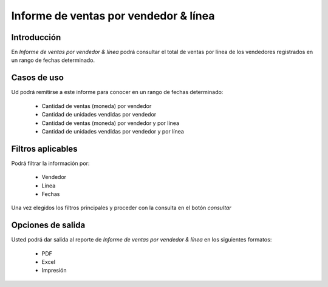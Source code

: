 ======================================
Informe de ventas por vendedor & línea
======================================

Introducción
------------

En *Informe de ventas por vendedor & línea* podrá consultar el total de ventas por línea de los vendedores registrados en un rango de fechas determinado.

 .. figure:: images/9.png
 	   :align: center

Casos de uso
------------

Ud podrá remitirse a este informe para conocer en un rango de fechas determinado:

	- Cantidad de ventas (moneda) por vendedor
	- Cantidad de unidades vendidas por vendedor
	- Cantidad de ventas (moneda) por vendedor y por línea
	- Cantidad de unidades vendidas por vendedor y por línea



Filtros aplicables
------------------
Podrá filtrar la información por:

	- Vendedor
	- Línea
	- Fechas


Una vez elegidos los filtros principales y proceder con la consulta en el botón |btn_ok.bmp| *consultar* 

Opciones de salida
------------------
Usted podrá dar salida al reporte de *Informe de ventas por vendedor & línea* en los siguientes formatos:

	- |pdf_logo.gif| PDF 
	- |excel.bmp| Excel
	- |printer_q.bmp| Impresión



.. |pdf_logo.gif| image:: /_images/generales/pdf_logo.gif
.. |excel.bmp| image:: /_images/generales/excel.bmp
.. |codbar.png| image:: /_images/generales/codbar.png
.. |printer_q.bmp| image:: /_images/generales/printer_q.bmp
.. |calendaricon.gif| image:: /_images/generales/calendaricon.gif
.. |gear.bmp| image:: /_images/generales/gear.bmp
.. |openfolder.bmp| image:: /_images/generales/openfold.bmp
.. |library_listview.bmp| image:: /_images/generales/library_listview.png
.. |plus.bmp| image:: /_images/generales/plus.bmp
.. |wzedit.bmp| image:: /_images/generales/wzedit.bmp
.. |buscar.bmp| image:: /_images/generales/buscar.bmp
.. |delete.bmp| image:: /_images/generales/delete.bmp
.. |btn_ok.bmp| image:: /_images/generales/btn_ok.bmp
.. |refresh.bmp| image:: /_images/generales/refresh.bmp
.. |descartar.bmp| image:: /_images/generales/descartar.bmp
.. |save.bmp| image:: /_images/generales/save.bmp
.. |wznew.bmp| image:: /_images/generales/wznew.bmp
